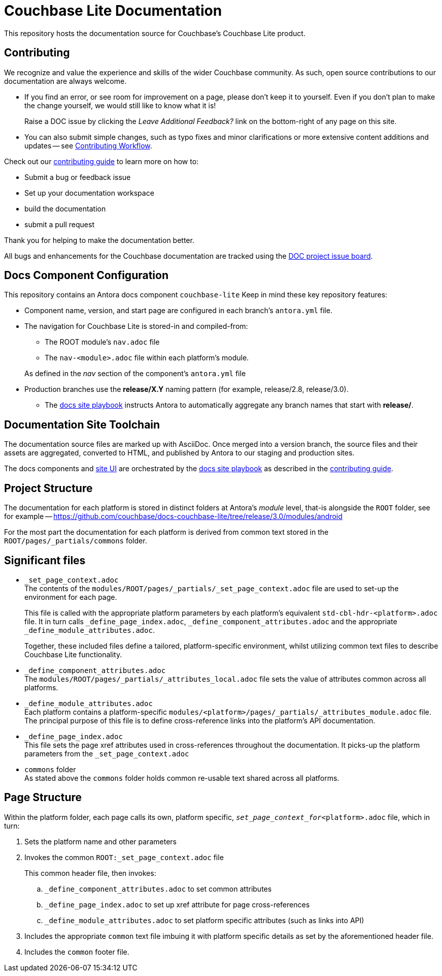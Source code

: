 = Couchbase Lite Documentation

ifdef::env-github[]
// :warning-caption: :warning:
endif::[]
// URLs:
// :url-org: https://github.com/couchbase
// :url-contribute: https://docs.couchbase.com/home/contribute/index.html
// :url-workflow: https://docs.couchbase.com/home/contribute/workflow-overview.html
// :url-ui: https://github.com/couchbase/docs-ui
// :url-playbook: https://github.com/couchbase/docs-site
// :url-cli: https://github.com/couchbase/couchbase-cli
// :url-backup: https://github.com/couchbase/backup
// :url-analytics: https://github.com/couchbaselabs/asterix-opt
:url-issues: https://issues.couchbase.com
// :url-issues-doc: {url-issues}/browse/DOC


This repository hosts the documentation source for Couchbase's Couchbase Lite product.


== Contributing


We recognize and value the experience and skills of the wider Couchbase community.
As such, open source contributions to our documentation are always welcome.


* If you find an error, or see room for improvement on a page, please don't keep it to yourself.
Even if you don't plan to make the change yourself, we would still like to know what it is!
+
Raise a DOC issue by clicking the _Leave Additional Feedback?_ link on the bottom-right of any page on this site.

* You can also submit simple changes, such as typo fixes and minor clarifications or more extensive content additions and updates -- see
https://docs.couchbase.com/home/contribute/workflow-overview.html[Contributing Workflow].

Check out our https://docs.couchbase.com/home/contribute/index.html[contributing guide] to learn more on how to:

* Submit a bug or feedback issue

* Set up your documentation workspace

* build the documentation

* submit a pull request

Thank you for helping to make the documentation better.

All bugs and enhancements for the Couchbase documentation are tracked using the {url-issues}/browse/DOC[DOC project issue board^].



== Docs Component Configuration


This repository contains an Antora docs component `couchbase-lite`
Keep in mind these key repository features:

* Component name, version, and start page are configured in each branch's `antora.yml` file.

* The navigation for Couchbase Lite is stored-in and compiled-from:

** The ROOT module's `nav.adoc` file

** The `nav-<module>.adoc` file within each platform's module.

+
As defined in the _nav_ section of the component's `antora.yml` file

* Production branches use the *release/X.Y* naming pattern (for example, release/2.8, release/3.0).

 ** The https://github.com/couchbase/docs-site[docs site playbook] instructs Antora to automatically aggregate any branch names that start with *release/*.


== Documentation Site Toolchain


The documentation source files are marked up with AsciiDoc.
Once merged into a version branch, the source files and their assets are aggregated, converted to HTML, and published by Antora to our staging and production sites.

The docs components and https://github.com/couchbase/docs-ui[site UI] are orchestrated by the https://github.com/couchbase/docs-site[docs site playbook] as described in the https://docs.couchbase.com/home/contribute/index.html[contributing guide].


== Project Structure


The documentation for each platform is stored in distinct folders at Antora's _module_ level, that-is alongside the `ROOT` folder, see for example --
https://github.com/couchbase/docs-couchbase-lite/tree/release/3.0/modules/android


For the most part the documentation for each platform is derived from common text stored in the `ROOT/pages/_partials/commons` folder.


== Significant files


* `_set_page_context.adoc` +
The contents of the `modules/ROOT/pages/_partials/_set_page_context.adoc` file are used to set-up the environment for each page.
+
This file is called with the appropriate platform parameters by each platform's equivalent `std-cbl-hdr-<platform>.adoc` file.
It in turn calls `_define_page_index.adoc`, `_define_component_attributes.adoc` and the appropriate `_define_module_attributes.adoc`.
+
Together, these included files define a tailored, platform-specific environment, whilst utilizing common text files to describe Couchbase Lite functionality.

* `_define_component_attributes.adoc` +
The
`modules/ROOT/pages/_partials/_attributes_local.adoc`
file sets the value of attributes common across all platforms.

* `_define_module_attributes.adoc` +
Each platform contains a platform-specific
`modules/<platform>/pages/_partials/_attributes_module.adoc`
file.
The principal purpose of this file is to define cross-reference links into the platform's API documentation.

* `_define_page_index.adoc` +
This file sets the page xref attributes used in cross-references throughout the documentation.
It picks-up the platform parameters from the `_set_page_context.adoc`

* `commons` folder +
As stated above the `commons` folder holds common re-usable text shared across all platforms.


== Page Structure


Within the platform folder, each page calls its own, platform specific, `_set_page_context_for_<platform>.adoc` file, which in turn:

. Sets the platform name and other parameters

. Invokes the common `ROOT:_set_page_context.adoc` file
+
This common header file, then invokes:

.. `_define_component_attributes.adoc` to set common attributes

.. `_define_page_index.adoc` to set up xref attribute for page cross-references

.. `_define_module_attributes.adoc` to set platform specific attributes (such as links into API)

. Includes the appropriate `common` text file imbuing it with platform specific details as set by the aforementioned header file.

. Includes the `common` footer file.

